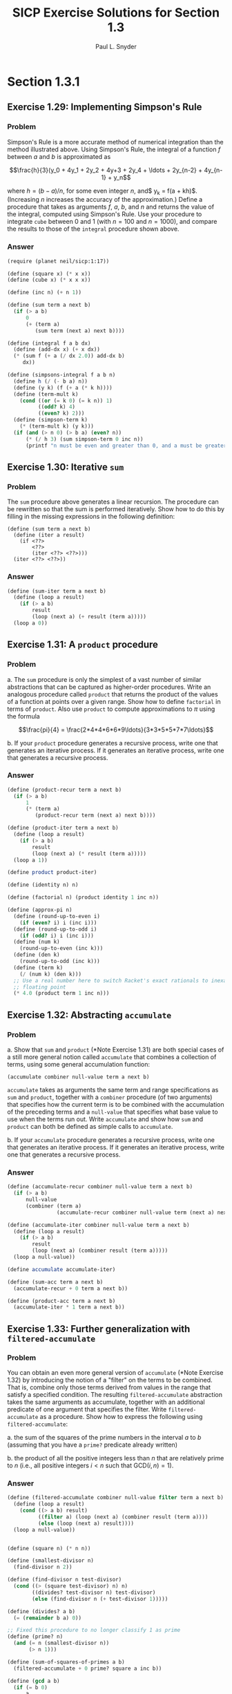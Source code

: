 #+TITLE: SICP Exercise Solutions for Section 1.3
#+AUTHOR: Paul L. Snyder
#+EMAIL: paul@pataprogramming.com
#+TODO: TODO(t) WRITEUP(w) || (d)

* Section 1.3.1
** Exercise 1.29: Implementing Simpson's Rule
*** Problem
    Simpson's Rule is a more accurate method of numerical integration
    than the method illustrated above.  Using Simpson's Rule, the
    integral of a function $f$ between $a$ and $b$ is approximated as

    $$\frac{h}{3}(y_0 + 4y_1 + 2y_2 + 4y+3 + 2y_4 + \ldots +
    2y_{n-2} + 4y_{n-1} + y_n$$

    where $h = (b - a)/n$, for some even integer $n$, and$ y_k =
    f(a + kh)$.  (Increasing $n$ increases the accuracy of the
    approximation.)  Define a procedure that takes as arguments $f$,
    $a$, $b$, and $n$ and returns the value of the integral, computed
    using Simpson's Rule.  Use your procedure to integrate =cube=
    between 0 and 1 (with $n = 100$ and $n = 1000$), and compare the
    results to those of the =integral= procedure shown above.

*** Answer
#+BEGIN_SRC scheme :session 1-3 :results silent
  (require (planet neil/sicp:1:17))

  (define (square x) (* x x))
  (define (cube x) (* x x x))

  (define (inc n) (+ n 1))

  (define (sum term a next b)
    (if (> a b)
        0
        (+ (term a)
           (sum term (next a) next b))))

  (define (integral f a b dx)
    (define (add-dx x) (+ x dx))
    (* (sum f (+ a (/ dx 2.0)) add-dx b)
       dx))

  (define (simpsons-integral f a b n)
    (define h (/ (- b a) n))
    (define (y k) (f (+ a (* k h))))
    (define (term-mult k)
      (cond ((or (= k 0) (= k n)) 1)
            ((odd? k) 4)
            ((even? k) 2)))
    (define (simpson-term k)
      (* (term-mult k) (y k)))
    (if (and (> n 0) (> b a) (even? n))
        (* (/ h 3) (sum simpson-term 0 inc n))
        (printf "n must be even and greater than 0, and a must be greater than b")))
#+END_SRC

** Exercise 1.30: Iterative =sum=
*** Problem

     The =sum= procedure above generates a linear recursion.  The
     procedure can be rewritten so that the sum is performed
     iteratively.  Show how to do this by filling in the missing
     expressions in the following definition:

#+BEGIN_EXAMPLE
          (define (sum term a next b)
            (define (iter a result)
              (if <??>
                  <??>
                  (iter <??> <??>)))
            (iter <??> <??>))
#+END_EXAMPLE
*** Answer

#+BEGIN_SRC scheme :session 1-3 :results silent
  (define (sum-iter term a next b)
    (define (loop a result)
      (if (> a b)
          result
          (loop (next a) (+ result (term a)))))
    (loop a 0))
#+END_SRC

** Exercise 1.31: A =product= procedure
*** Problem

      a. The =sum= procedure is only the simplest of a vast number of
         similar abstractions that can be captured as higher-order
         procedures.  Write an analogous procedure called =product=
         that returns the product of the values of a function at
         points over a given range.  Show how to define =factorial= in
         terms of =product=.  Also use =product= to compute
         approximations to $\pi$ using the formula

         $$\frac{pi}{4} = \frac{2*4*4*6*6*9\ldots}{3*3*5*5*7*7\ldots}$$

      b. If your =product= procedure generates a recursive process,
         write one that generates an iterative process.  If it
         generates an iterative process, write one that generates a
         recursive process.

*** Answer

#+BEGIN_SRC scheme :session 1-3 :results silent
  (define (product-recur term a next b)
    (if (> a b)
        1
        (* (term a)
           (product-recur term (next a) next b))))

  (define (product-iter term a next b)
    (define (loop a result)
      (if (> a b)
          result
          (loop (next a) (* result (term a)))))
    (loop a 1))

  (define product product-iter)

  (define (identity n) n)

  (define (factorial n) (product identity 1 inc n))

  (define (approx-pi n)
    (define (round-up-to-even i)
      (if (even? i) i (inc i)))
    (define (round-up-to-odd i)
      (if (odd? i) i (inc i)))
    (define (num k)
      (round-up-to-even (inc k)))
    (define (den k)
      (round-up-to-odd (inc k)))
    (define (term k)
      (/ (num k) (den k)))
    ;; Use a real number here to switch Racket's exact rationals to inexact
    ;; floating point
    (* 4.0 (product term 1 inc n)))

#+END_SRC

** Exercise 1.32: Abstracting =accumulate=
*** Problem

       a. Show that =sum= and =product= (*Note Exercise 1.31) are
          both special cases of a still more general notion called
          =accumulate= that combines a collection of terms, using some
          general accumulation function:

#+BEGIN_EXAMPLE
   (accumulate combiner null-value term a next b)
#+END_EXAMPLE

          =accumulate= takes as arguments the same term and range
          specifications as =sum= and =product=, together with a
          =combiner= procedure (of two arguments) that specifies how
          the current term is to be combined with the accumulation of
          the preceding terms and a =null-value= that specifies what
          base value to use when the terms run out.  Write =accumulate=
          and show how =sum= and =product= can both be defined as
          simple calls to =accumulate=.

       b. If your =accumulate= procedure generates a recursive
          process, write one that generates an iterative process.  If
          it generates an iterative process, write one that generates
          a recursive process.
*** Answer

#+BEGIN_SRC scheme :session 1-3 :results silent
  (define (accumulate-recur combiner null-value term a next b)
    (if (> a b)
        null-value
        (combiner (term a)
                  (accumulate-recur combiner null-value term (next a) next b))))

  (define (accumulate-iter combiner null-value term a next b)
    (define (loop a result)
      (if (> a b)
          result
          (loop (next a) (combiner result (term a)))))
    (loop a null-value))

  (define accumulate accumulate-iter)

  (define (sum-acc term a next b)
    (accumulate-recur + 0 term a next b))

  (define (product-acc term a next b)
    (accumulate-iter * 1 term a next b))

#+END_SRC

** Exercise 1.33: Further generalization with =filtered-accumulate=
*** Problem

    You can obtain an even more general version of =accumulate=
    (*Note Exercise 1.32) by introducing the notion of a "filter" on
    the terms to be combined.  That is, combine only those terms
    derived from values in the range that satisfy a specified
    condition.  The resulting =filtered-accumulate= abstraction takes
    the same arguments as accumulate, together with an additional
    predicate of one argument that specifies the filter.  Write
    =filtered-accumulate= as a procedure.  Show how to express the
    following using =filtered-accumulate=:

      a. the sum of the squares of the prime numbers in the interval $a$
         to $b$ (assuming that you have a =prime?= predicate already
         written)

      b. the product of all the positive integers less than $n$ that
         are relatively prime to $n$ (i.e., all positive integers $i <
         n$ such that $\text{GCD}(i,n) = 1$).

*** Answer
#+BEGIN_SRC scheme :session 1-3 :results silent
  (define (filtered-accumulate combiner null-value filter term a next b)
    (define (loop a result)
      (cond ((> a b) result)
            ((filter a) (loop (next a) (combiner result (term a))))
            (else (loop (next a) result))))
    (loop a null-value))
#+END_SRC

#+BEGIN_SRC scheme :session 1-3 :results silent

  (define (square n) (* n n))

  (define (smallest-divisor n)
    (find-divisor n 2))

  (define (find-divisor n test-divisor)
    (cond ((> (square test-divisor) n) n)
          ((divides? test-divisor n) test-divisor)
          (else (find-divisor n (+ test-divisor 1)))))

  (define (divides? a b)
    (= (remainder b a) 0))

  ;; Fixed this procedure to no longer classify 1 as prime
  (define (prime? n)
    (and (= n (smallest-divisor n))
         (> n 1)))

  (define (sum-of-squares-of-primes a b)
    (filtered-accumulate + 0 prime? square a inc b))
#+END_SRC

#+BEGIN_SRC scheme :session 1-3 :results silent
  (define (gcd a b)
    (if (= b 0)
        a
        (gcd b (remainder a b))))

  (define (product-of-relative-primes n)
    (define (relatively-prime? i)
      (= (gcd i n) 1))
    (filtered-accumulate * 1 relatively-prime? identity 1 inc n))

#+END_SRC

* Section 1.3.2
** Exercise 1.34: Perverse self-application
*** Problem

    Suppose we define the procedure

#+BEGIN_EXAMPLE
  (define (f g)
     (g 2))
#+END_EXAMPLE

    Then we have

#+BEGIN_EXAMPLE
  (f square)
  4

  (f (lambda (z) (* z (+ z 1))))
  6
#+END_EXAMPLE

    What happens if we (perversely) ask the interpreter to evaluate
    the combination =(f f)=?  Explain.

*** Answer

It expands as:

#+BEGIN_EXAMPLE
(f f)
(f 2)
(2 2)
#+END_EXAMPLE

And it will terminate with an error, since =2= is not a procedure.

* Section 1.3.3
** TODO Exercise 1.35: The fixed point $\phi$
*** Problem

   Show that the golden ratio $\phi$ (section 1.22) is a fixed point
   of the transformation $x \mapsto 1 + 1/x$, and use this fact to
   compute $\phi$ by means of the =fixed-point= procedure.

*** Answer

** Exercise 1.36: Observing =fixed-point= approximations
*** Problem

   Modify =fixed-point= so that it prints the sequence of
   approximations it generates, using the =newline= and =display=
   primitives shown in *Note Exercise 1.22.  Then find a solution to
   $x^x = 1000$ by finding a fixed point of $x \mapsto \log 1000
   /\log x$.  (Use Scheme's primitive =log= procedure, which computes
   natural logarithms.)  Compare the number of steps this takes with
   and without average damping.  (Note that you cannot start
   =fixed-point= with a guess of 1, as this would cause division by
   $\log 1 = 0$.)

*** Answer

First, the definitions from the text:

#+BEGIN_SRC scheme :session 1-3 :results silent
  (define (average x y)
    (/ (+ x y) 2))

  (define (close-enough? x y)
    (< (abs (- x y)) 0.001))

  (define tolerance 0.00001)

  (define (fixed-point-orig f first-guess)
    (define (close-enough? v1 v2)
      (< (abs (- v1 v2)) tolerance))
    (define (try guess)
      (let ((next (f guess)))
        (if (close-enough? guess next)
            next
            (try next))))
    (try first-guess))
#+END_SRC

Now, we instrument =fixed-point= so we can observe its progress:

#+BEGIN_SRC scheme :session 1-3 :results silent
  (define (fixed-point-verbose f first-guess)
    (define (close-enough? v1 v2)
      (< (abs (- v1 v2)) tolerance))
    (define (try guess)
      (let ((next (f guess)))
        (display next)
        (newline)
        (if (close-enough? guess next)
            next
            (try next))))
    (try first-guess))
#+END_SRC

#+name: 1-36-normal
#+BEGIN_SRC scheme :session 1-3 :results output
  (fixed-point-verbose (lambda (x) (/ (log 1000) (log x))) 1.1)
#+END_SRC

#+RESULTS: 1-36-normal
#+begin_example
72.47657378429035
1.6127318474109593
14.45350138636525
2.5862669415385087
7.269672273367045
3.4822383620848467
5.536500810236703
4.036406406288111
4.95053682041456
4.318707390180805
4.721778787145103
4.450341068884912
4.626821434106115
4.509360945293209
4.586349500915509
4.535372639594589
4.568901484845316
4.546751100777536
4.561341971741742
4.551712230641226
4.558059671677587
4.55387226495538
4.556633177654167
4.554812144696459
4.556012967736543
4.555220997683307
4.555743265552239
4.555398830243649
4.555625974816275
4.555476175432173
4.555574964557791
4.555509814636753
4.555552779647764
4.555524444961165
4.555543131130589
4.555530807938518
4.555538934848503
#+end_example

#+name: 1-36-damped
#+BEGIN_SRC scheme :session 1-3 :results output
  (fixed-point-verbose (lambda (x) (average x (/ (log 1000) (log x)))) 1.1)
#+END_SRC

#+RESULTS: 1-36-damped
#+begin_example
36.78828689214517
19.352175531882512
10.84183367957568
6.870048352141772
5.227224961967156
4.701960195159289
4.582196773201124
4.560134229703681
4.5563204194309606
4.555669361784037
4.555558462975639
4.55553957996306
4.555536364911781
#+end_example

#+BEGIN_SRC emacs-lisp :var normal=1-36-normal damped=1-36-damped :results output
(prin1 "Without damping:")
(print (length (split-string normal "\n")))
(prin1 "With average damping:")
(print (length (split-string damped "\n")))
#+END_SRC

#+RESULTS:
: "Without damping:"
: 38
: "With average damping:"
: 14

** Exercise 1.37: Infinite continued fractions
*** Problem

      a. An infinite "continued fraction" is an expression of the form

         $$ f = \frac{N_1}{D_1 + \frac{N_2}{D_2 + \frac{N_3}{D_3} +
         \cdots}} $$

         As an example, one can show that the infinite continued
         fraction expansion with the $N_i$ and the $D_i$ all equal to
         1 produces $1/\phi$, where $\phi$ is the golden ratio
         (described in section 1.2.2).  One way to approximate an
         infinite continued fraction is to truncate the expansion
         after a given number of terms.  Such a truncation---a
         so-called finite continued fraction "$k$-term finite
         continued fraction"---has the form

         $$ \frac{N_1}{D_1 + \frac{N_2}{\cdots + \frac{N_K}{D_K} +
         \cdots}} $$


         Suppose that =n= and =d= are procedures of one argument (the
         term index $i$) that return the $N_i$ and $D_i$ of the terms
         of the continued fraction.  Define a procedure =cont-frac=
         such that evaluating =(cont-frac n d k)= computes the value
         of the $k$-term finite continued fraction.  Check your
         procedure by approximating $1/\phi$ using

#+BEGIN_example
   (cont-frac (lambda (i) 1.0)
              (lambda (i) 1.0)
               k)
#+END_example

         for successive values of =k=.  How large must you make =k= in
         order to get an approximation that is accurate to 4 decimal
         places?

      b. If your =cont-frac= procedure generates a recursive process,
         write one that generates an iterative process.  If it
         generates an iterative process, write one that generates a
         recursive process.

*** Answer

#+BEGIN_SRC scheme :session 1-3 :results silent
  (define (cont-frac-recur n d k)
    (if (= k 1)
        (/ (n 1) (d 1))
        (/ (n k) (+ (d k) (cont-frac n d (- k 1))))))

  (define (cont-frac-iter n d k)
    (define (loop i result)
      (if (= i 0)
          result
          (loop (- i 1) (/ (n i) (+ (d i) result)))))
    (loop k 0))

  (define cont-frac cont-frac-iter)

#+END_SRC

#+BEGIN_SRC scheme :session 1-3 :results output
(display (cont-frac (lambda (i) 1.0) (lambda (i) 1.0) 1))
(newline)
(display (cont-frac (lambda (i) 1.0) (lambda (i) 1.0) 2))
(newline)
(display (cont-frac (lambda (i) 1.0) (lambda (i) 1.0) 10))
(newline)
(display (cont-frac (lambda (i) 1.0) (lambda (i) 1.0) 11))
(newline)
(display (cont-frac-recur (lambda (i) 1.0) (lambda (i) 1.0) 11))
(newline)
#+END_SRC

#+RESULTS:
: 1.0
: 0.5
: 0.6179775280898876
: 0.6180555555555556
: 0.6180555555555556

** Exercise 1.38: Euler's continued fraction for $e-2$
*** Problem

   In 1737, the Swiss mathematician Leonhard Euler published a memoir
   /De Fractionibus Continuis/, which included a continued fraction
   expansion for $e - 2$, where $e$ is the base of the natural
   logarithms.  In this fraction, the $N_i$ are all 1, and the $D_i$
   are successively $1, 2, 1, 1, 4, 1, 1, 6, 1, 1, 8, \ldots$ Write a
   program that uses your =cont-frac= procedure from Exercise 1-37 to
   approximate $e$, based on Euler's expansion.

*** Answer

#+BEGIN_SRC scheme :session 1-3 :results silent
  (define (euler-e k)
    (+ 2.0 (cont-frac (lambda (i) 1)
                      (lambda (i)
                        (if (= (remainder i 3) 2)
                            (* 2 (/ (+ i 1) 3))
                            1))
                      k)))
#+END_SRC

** WRITEUP Exercise 1.39: Lambert's continued fraction for tangents
*** Problem

   A continued fraction representation of the tangent function was
   published in 1770 by the German mathematician J.H. Lambert:


   $$\tan x = \frac{x}{1 - \frac{x^2}{3 - \frac{x^2}{5 - \cdots}}}$$


   where $x$ is in radians.  Define a procedure =(tan-cf x k)= that
   computes an approximation to the tangent function based on
   Lambert's formula.  =k= specifies the number of terms to compute,
   as in *Note Exercise 1.37.

*** Answer

#+BEGIN_SRC scheme :session 1-3 :results silent
  (define (tan-cf x k)
    (cont-frac (lambda (i)
                 (if (= i 1)
                     x
                     (- (* x x))))
               (lambda (i)
                 (+ 1.0 (* 2.0 (- i 1.0))))
               k))
#+END_SRC

The only tricky bits here are making sure that all of the $N_i$ is
negative for $i>1$ and finding a tidy expression for the $D_i$.

* Section 1.3.4
** WRITEUP Exercise 1.40: Approximating cubics with Newton's method
*** Problem

    Define a procedure =cubic= that can be used together with the
    =newtons-method= procedure in expressions of the form

#+BEGIN_EXAMPLE
         (newtons-method (cubic a b c) 1)
#+END_EXAMPLE

    to approximate zeros of the cubic $x^3 + ax^2 + bx + c$.

*** Answer

#+BEGIN_SRC scheme :session 1-3 :results silent

  (define fixed-point fixed-point-orig)

  (define (average-damp f)
    (lambda (x) (average x (f x))))

  (define (sqrt x)
    (fixed-point (average-damp (lambda (y) (/ x y)))
                 1.0))

  (define dx 0.00001)

  (define (deriv g)
    (lambda (x)
      (/ (- (g (+ x dx)) (g x))
         dx)))

  (define (newton-transform g)
    (lambda (x)
      (- x (/ (g x) ((deriv g) x)))))

  (define (newtons-method g guess)
    (fixed-point (newton-transform g) guess))

  (define (cubic a b c)
    (lambda (x) (+ (* a (cube x)) (* b (square x)) (* c x) x)))
#+END_SRC

** WRITEUP Exercise 1.41: Doubling =double=
*** Problem

    Define a procedure =double= that takes a procedure of one argument
    as argument and returns a procedure that applies the original
    procedure twice.  For example, if =inc= is a procedure that adds 1
    to its argument, then =(double inc)= should be a procedure that
    adds 2.  What value is returned by

#+BEGIN_EXAMPLE
         (((double (double double)) inc) 5)
#+END_EXAMPLE

*** Answer

#+BEGIN_SRC scheme :session 1-3 :results silent
  (define (double f)
    (lambda (x) (f (f x))))
#+END_SRC

#+BEGIN_SRC scheme :session 1-3 :results value
  (((double (double double)) inc) 5)
#+END_SRC

#+RESULTS:
: 21

** WRITEUP Exercise 1.42: Composing functions
*** Problem

    Let $f$ and $g$ be two one-argument functions.  The /composition/
    $f$ after $g$ is defined to be the function $x\mapsto f(g(x))$.
    Define a procedure =compose= that implements composition.  For
    example, if =inc= is a procedure that adds 1 to its argument,

#+BEGIN_EXAMPLE
         ((compose square inc) 6)
         49
#+END_EXAMPLE

*** Answer
     - Note taken on [2014-03-17 Mon 15:23]
#+BEGIN_SRC scheme :session 1-3 :results silent
  (define (compose f g)
    (lambda (x) (f (g x))))
#+END_SRC


#+BEGIN_SRC scheme :session 1-3 :results value
  ((compose square inc) 6)
#+END_SRC

#+RESULTS:
: 49

** WRITEUP Exercise 1.43: Repeated function application
*** Problem

    If $f$ is a numerical function and $n$ is a positive integer, then
    we can form the $n$th repeated application of $f$, which is
    defined to be the function whose value at $x$ is
    $f(f(\ldots(f(x))\ldots))$.  For example, if $f$ is the function
    $x\mapsto x + 1$, then the $n$th repeated application of $f$ is
    the function $x \mapsto x + n$.  If $f$ is the operation of
    squaring a number, then the nth repeated application of f is the
    function that raises its argument to the $2^n$th power.  Write a
    procedure that takes as inputs a procedure that computes $f$ and a
    positive integer $n$ and returns the procedure that computes the
    $n$th repeated application of $f$.  Your procedure should be able
    to be used as follows:

#+BEGIN_EXAMPLE
         ((repeated square 2) 5)
         625
#+END_EXAMPLE

    Hint: You may find it convenient to use =compose= from
    Exercise 1-42.

*** Answer

#+BEGIN_SRC scheme :session 1-3 :results silent
  (define (repeated-recur f n)
    (if (> n 1)
        (compose f (repeated-recur f (dec n)))
        f))

  (define (repeated-it f n)
    (lambda (x)
      (define (repeated-loop f i x)
        (if (> i 0)
            (repeated-loop f (dec i) (f x))
            x))
      (repeated-loop f n x)))

  (define repeated repeated-recur)
#+END_SRC

#+BEGIN_SRC scheme :session 1-3 :results value
  ((repeated square 2) 5)
#+END_SRC

#+RESULTS:
: 625


** WRITEUP Exercise 1.44: Repeated smoothing
*** Problem

   The idea of "smoothing" a function is an important concept in
   signal processing.  If $f$ is a function and $dx$ is some small
   number, then the smoothed version of $f$ is the function whose
   value at a point $x$ is the average of $f(x - dx)$, $f(x)$, and
   $f(x + dx)$.  Write a procedure =smooth= that takes as input a
   procedure that computes $f$ and returns a procedure that computes
   the smoothed $f$.  It is sometimes valuable to repeatedly smooth a
   function (that is, smooth the smoothed function, and so on) to
   obtained the "$n$-fold smoothed function".  Show how to generate the
   $n$-fold smoothed function of any given function using =smooth= and
   =repeated= from Exercise 1.43.

*** Answer

#+BEGIN_SRC scheme :session 1-3 :results silent
  (define (smooth f)
    (lambda (x)
      (average (f x) (f (- x dx)))))

  (define (repeated-smooth f n)
    ((repeated smooth n) f))
#+END_SRC

** TODO Exercise 1.45: $n$th roots with average damping
*** Problem

   We saw in section 1.3.3 that attempting to compute square roots by
   naively finding a fixed point of $y\mapsto x/y$ does not converge,
   and that this can be fixed by average damping.  The same method
   works for finding cube roots as fixed points of the average-damped
   $y\mapsto x/y^2$.  Unfortunately, the process does not work for
   fourth roots---a single average damp is not enough to make a
   fixed-point search for $y\mapsto x/y^3$ converge.  On the other
   hand, if we average damp twice (i.e., use the average damp of the
   average damp of $y\mapsto x/y^3$) the fixed-point search does
   converge.  Do some experiments to determine how many average damps
   are required to compute $n$th roots as a fixed-point search based
   upon repeated average damping of $y\mapsto x/y^(n-1)$.  Use this
   to implement a simple procedure for computing $n$th roots using
   =fixed-point=, =average-damp=, and the =repeated= procedure of
   Exercise 1-43.  Assume that any arithmetic operations you need are
   available as primitives.

*** Answer



** TODO Exercise 1.46: Generalizing iterative improvement
*** Problem

   Several of the numerical methods described in this chapter are
   instances of an extremely general computational strategy known as
   "iterative improvement".  Iterative improvement says that, to
   compute something, we start with an initial guess for the answer,
   test if the guess is good enough, and otherwise improve the guess
   and continue the process using the improved guess as the new
   guess.  Write a procedure =iterative-improve= that takes two
   procedures as arguments: a method for telling whether a guess is
   good enough and a method for improving a guess.
   =iterative-improve= should return as its value a procedure that
   takes a guess as argument and keeps improving the guess until it
   is good enough.  Rewrite the =sqrt= procedure of section 1.1.7
   and the =fixed-point= procedure of section 1.3.3 in terms
   of =iterative-improve=.

*** Answer
